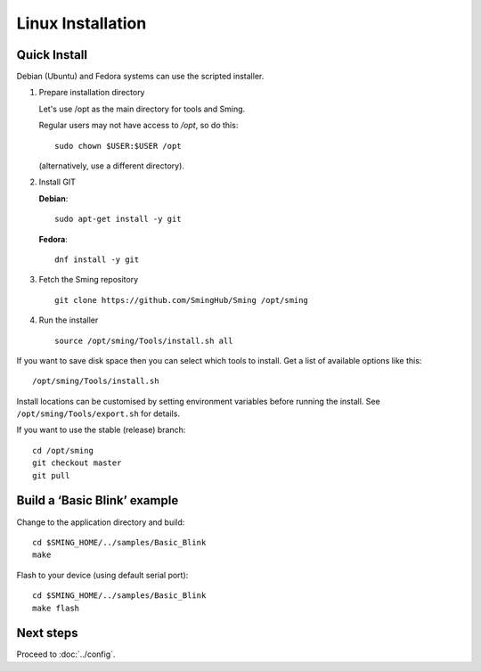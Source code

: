 Linux Installation
==================

.. highlight:: bash

Quick Install
-------------

Debian (Ubuntu) and Fedora systems can use the scripted installer.

1. Prepare installation directory

   Let's use /opt as the main directory for tools and Sming.
   
   Regular users may not have access to */opt*, so do this::
   
      sudo chown $USER:$USER /opt
   
   (alternatively, use a different directory).


2. Install GIT

   **Debian**::
   
      sudo apt-get install -y git
   
   **Fedora**::
   
      dnf install -y git
   

3. Fetch the Sming repository

   ::

      git clone https://github.com/SmingHub/Sming /opt/sming

4. Run the installer

   ::

      source /opt/sming/Tools/install.sh all


If you want to save disk space then you can select which tools to install.
Get a list of available options like this::

   /opt/sming/Tools/install.sh

Install locations can be customised by setting environment variables before
running the install. See ``/opt/sming/Tools/export.sh`` for details.

If you want to use the stable (release) branch::

   cd /opt/sming
   git checkout master
   git pull


Build a ‘Basic Blink’ example
-----------------------------

Change to the application directory and build::

   cd $SMING_HOME/../samples/Basic_Blink
   make

Flash to your device (using default serial port)::

   cd $SMING_HOME/../samples/Basic_Blink
   make flash


Next steps
----------

Proceed to :doc:`../config`.
